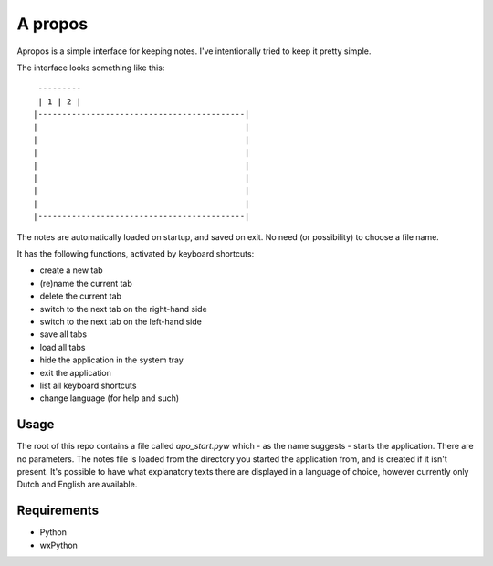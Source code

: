 A propos
========

Apropos is a simple interface for keeping notes.
I've intentionally tried to keep it pretty simple.

The interface looks something like this::

     ---------
     | 1 | 2 |
    |-------------------------------------------|
    |                                           |
    |                                           |
    |                                           |
    |                                           |
    |                                           |
    |                                           |
    |                                           |
    |-------------------------------------------|


The notes are automatically loaded on startup, and saved on exit.
No need (or possibility) to choose a file name.

It has the following functions, activated by keyboard shortcuts:

- create a new tab
- (re)name the current tab
- delete the current tab
- switch to the next tab on the right-hand side
- switch to the next tab on the left-hand side
- save all tabs
- load all tabs
- hide the application in the system tray
- exit the application
- list all keyboard shortcuts
- change language (for help and such)

Usage
-----

The root of this repo contains a file called `apo_start.pyw` which - as the name
suggests - starts the application. There are no parameters.
The notes file is loaded from the directory you started the application from,
and is created if it isn't present.
It's possible to have what explanatory texts there are displayed in a language of choice, however currently only Dutch and English are available.

Requirements
------------

- Python
- wxPython
